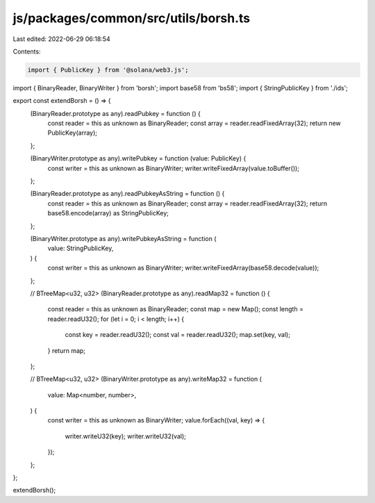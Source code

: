 js/packages/common/src/utils/borsh.ts
=====================================

Last edited: 2022-06-29 06:18:54

Contents:

.. code-block:: ts

    import { PublicKey } from '@solana/web3.js';
import { BinaryReader, BinaryWriter } from 'borsh';
import base58 from 'bs58';
import { StringPublicKey } from './ids';

export const extendBorsh = () => {
  (BinaryReader.prototype as any).readPubkey = function () {
    const reader = this as unknown as BinaryReader;
    const array = reader.readFixedArray(32);
    return new PublicKey(array);
  };

  (BinaryWriter.prototype as any).writePubkey = function (value: PublicKey) {
    const writer = this as unknown as BinaryWriter;
    writer.writeFixedArray(value.toBuffer());
  };

  (BinaryReader.prototype as any).readPubkeyAsString = function () {
    const reader = this as unknown as BinaryReader;
    const array = reader.readFixedArray(32);
    return base58.encode(array) as StringPublicKey;
  };

  (BinaryWriter.prototype as any).writePubkeyAsString = function (
    value: StringPublicKey,
  ) {
    const writer = this as unknown as BinaryWriter;
    writer.writeFixedArray(base58.decode(value));
  };

  // BTreeMap<u32, u32>
  (BinaryReader.prototype as any).readMap32 = function () {
    const reader = this as unknown as BinaryReader;
    const map = new Map();
    const length = reader.readU32();
    for (let i = 0; i < length; i++) {
      const key = reader.readU32();
      const val = reader.readU32();
      map.set(key, val);
    }
    return map;
  };

  // BTreeMap<u32, u32>
  (BinaryWriter.prototype as any).writeMap32 = function (
    value: Map<number, number>,
  ) {
    const writer = this as unknown as BinaryWriter;
    value.forEach((val, key) => {
      writer.writeU32(key);
      writer.writeU32(val);
    });
  };
};

extendBorsh();


